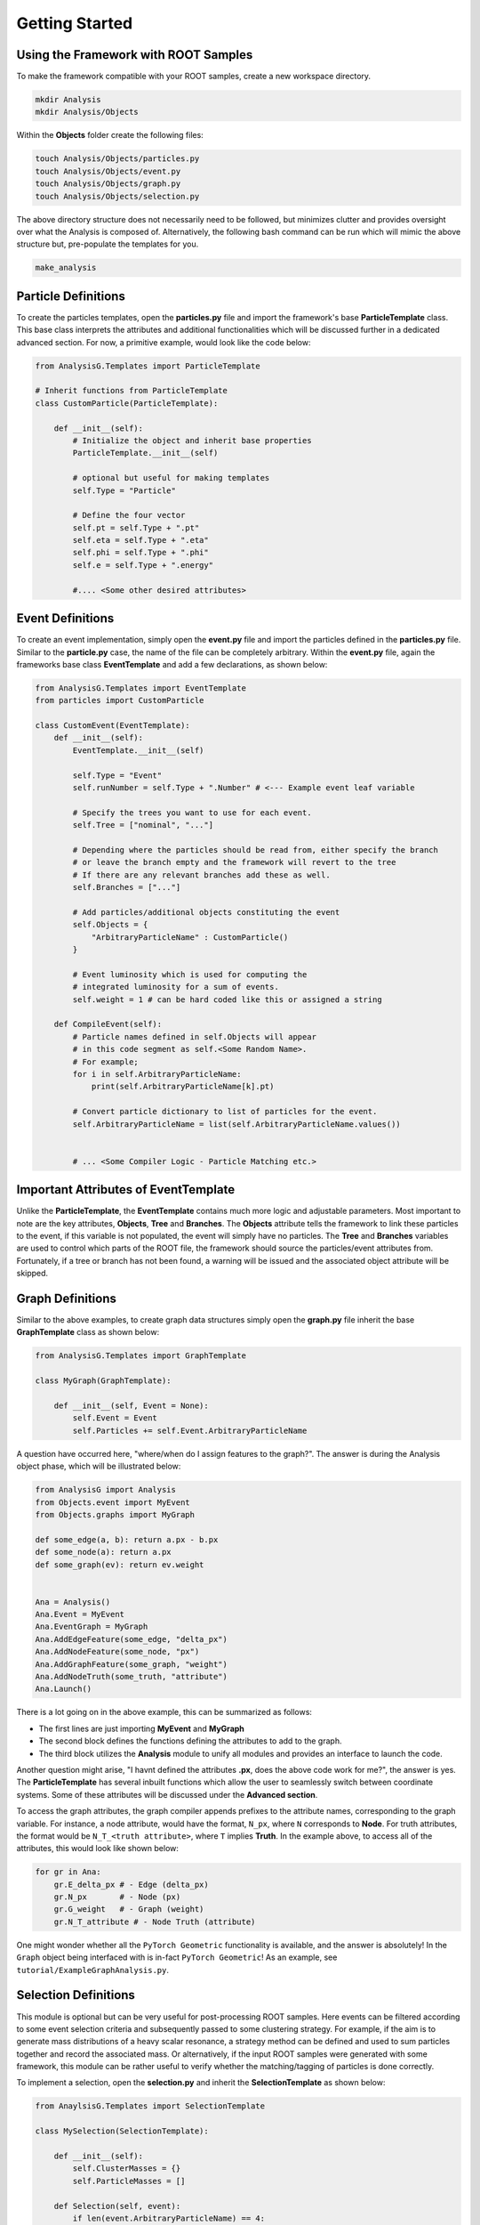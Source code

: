Getting Started
===============

Using the Framework with ROOT Samples
*************************************
To make the framework compatible with your ROOT samples, create a new workspace directory. 

.. code-block:: console 

    mkdir Analysis
    mkdir Analysis/Objects

Within the **Objects** folder create the following files:

.. code-block:: console 

   touch Analysis/Objects/particles.py
   touch Analysis/Objects/event.py
   touch Analysis/Objects/graph.py
   touch Analysis/Objects/selection.py

The above directory structure does not necessarily need to be followed, but minimizes clutter and provides oversight over what the Analysis is composed of. 
Alternatively, the following bash command can be run which will mimic the above structure but, pre-populate the templates for you.

.. code-block:: console 

   make_analysis 

.. _particle-start:

Particle Definitions
********************
To create the particles templates, open the **particles.py** file and import the framework's base **ParticleTemplate** class. 
This base class interprets the attributes and additional functionalities which will be discussed further in a dedicated advanced section.
For now, a primitive example, would look like the code below: 

.. code-block:: python
    
    from AnalysisG.Templates import ParticleTemplate

    # Inherit functions from ParticleTemplate
    class CustomParticle(ParticleTemplate):

        def __init__(self):
            # Initialize the object and inherit base properties 
            ParticleTemplate.__init__(self)

            # optional but useful for making templates
            self.Type = "Particle"

            # Define the four vector 
            self.pt = self.Type + ".pt"
            self.eta = self.Type + ".eta"
            self.phi = self.Type + ".phi"
            self.e = self.Type + ".energy"

            #.... <Some other desired attributes>

.. _event-start:

Event Definitions
*****************
To create an event implementation, simply open the **event.py** file and import the particles defined in the **particles.py** file. 
Similar to the **particle.py** case, the name of the file can be completely arbitrary. 
Within the **event.py** file, again the frameworks base class **EventTemplate** and add a few declarations, as shown below:

.. code-block:: python 

    from AnalysisG.Templates import EventTemplate
    from particles import CustomParticle

    class CustomEvent(EventTemplate):
        def __init__(self):
            EventTemplate.__init__(self)

            self.Type = "Event"
            self.runNumber = self.Type + ".Number" # <--- Example event leaf variable

            # Specify the trees you want to use for each event.
            self.Tree = ["nominal", "..."] 

            # Depending where the particles should be read from, either specify the branch 
            # or leave the branch empty and the framework will revert to the tree 
            # If there are any relevant branches add these as well.
            self.Branches = ["..."] 

            # Add particles/additional objects constituting the event
            self.Objects = {
                "ArbitraryParticleName" : CustomParticle()
            }

            # Event luminosity which is used for computing the 
            # integrated luminosity for a sum of events.
            self.weight = 1 # can be hard coded like this or assigned a string 

        def CompileEvent(self):
            # Particle names defined in self.Objects will appear 
            # in this code segment as self.<Some Random Name>.
            # For example; 
            for i in self.ArbitraryParticleName:
                print(self.ArbitraryParticleName[k].pt)

            # Convert particle dictionary to list of particles for the event.
            self.ArbitraryParticleName = list(self.ArbitraryParticleName.values())


            # ... <Some Compiler Logic - Particle Matching etc.>


Important Attributes of EventTemplate
*************************************
Unlike the **ParticleTemplate**, the **EventTemplate** contains much more logic and adjustable parameters.
Most important to note are the key attributes, **Objects**, **Tree** and **Branches**. 
The **Objects** attribute tells the framework to link these particles to the event, if this variable is not populated, the event will simply have no particles. 
The **Tree** and **Branches** variables are used to control which parts of the ROOT file, the framework should source the particles/event attributes from. 
Fortunately, if a tree or branch has not been found, a warning will be issued and the associated object attribute will be skipped. 

.. _graph-start:

Graph Definitions
*****************
Similar to the above examples, to create graph data structures simply open the **graph.py** file inherit the base **GraphTemplate** class as shown below:

.. code-block:: python 

    from AnalysisG.Templates import GraphTemplate

    class MyGraph(GraphTemplate):

        def __init__(self, Event = None):
            self.Event = Event 
            self.Particles += self.Event.ArbitraryParticleName


A question have occurred here, "where/when do I assign features to the graph?". 
The answer is during the Analysis object phase, which will be illustrated below: 

.. code-block:: python 

    from AnalysisG import Analysis
    from Objects.event import MyEvent
    from Objects.graphs import MyGraph

    def some_edge(a, b): return a.px - b.px
    def some_node(a): return a.px
    def some_graph(ev): return ev.weight


    Ana = Analysis()
    Ana.Event = MyEvent
    Ana.EventGraph = MyGraph
    Ana.AddEdgeFeature(some_edge, "delta_px")
    Ana.AddNodeFeature(some_node, "px")
    Ana.AddGraphFeature(some_graph, "weight")
    Ana.AddNodeTruth(some_truth, "attribute")
    Ana.Launch()


There is a lot going on in the above example, this can be summarized as follows: 

- The first lines are just importing **MyEvent** and **MyGraph** 
- The second block defines the functions defining the attributes to add to the graph.
- The third block utilizes the **Analysis** module to unify all modules and provides an interface to launch the code. 

Another question might arise, "I havnt defined the attributes **.px**, does the above code work for me?", the answer is yes. 
The **ParticleTemplate** has several inbuilt functions which allow the user to seamlessly switch between coordinate systems.
Some of these attributes will be discussed under the **Advanced section**.

To access the graph attributes, the graph compiler appends prefixes to the attribute names, corresponding to the graph variable. 
For instance, a node attribute, would have the format, ``N_px``, where ``N`` corresponds to **Node**. 
For truth attributes, the format would be ``N_T_<truth attribute>``, where ``T`` implies **Truth**.
In the example above, to access all of the attributes, this would look like shown below:

.. code-block:: python 

    for gr in Ana:
        gr.E_delta_px # - Edge (delta_px)
        gr.N_px       # - Node (px)
        gr.G_weight   # - Graph (weight)
        gr.N_T_attribute # - Node Truth (attribute)

One might wonder whether all the ``PyTorch Geometric`` functionality is available, and the answer is absolutely!
In the ``Graph`` object being interfaced with is in-fact ``PyTorch Geometric``!
As an example, see ``tutorial/ExampleGraphAnalysis.py``.

.. _selection-start:

Selection Definitions
*********************
This module is optional but can be very useful for post-processing ROOT samples. 
Here events can be filtered according to some event selection criteria and subsequently passed to some clustering strategy. 
For example, if the aim is to generate mass distributions of a heavy scalar resonance, a strategy method can be defined and used to sum particles together and record the associated mass.
Or alternatively, if the input ROOT samples were generated with some framework, this module can be rather useful to verify whether the matching/tagging of particles is done correctly. 

To implement a selection, open the **selection.py** and inherit the **SelectionTemplate** as shown below: 

.. code-block:: python 

    from AnaylsisG.Templates import SelectionTemplate

    class MySelection(SelectionTemplate):

        def __init__(self):
            self.ClusterMasses = {}
            self.ParticleMasses = []

        def Selection(self, event):
            if len(event.ArbitraryParticleName) == 4:
                return True
            return False

        def Strategy(self, event):
            self.ClusterMasses += [sum(event.ArbitraryParticleName).Mass]
            for i in event.ArbitraryParticleName:
                self.ParticleMasses.append(i.Mass)

In the above example, the **Selection** method is used to pre-filter events, for example if the event doesn't contain exactly 4 particles, then the event is skipped due to it not meeting the event requirements. 
Only events passing the **Selection** method will be further passed to the **Strategy** method, where additional information can be extracted. 


